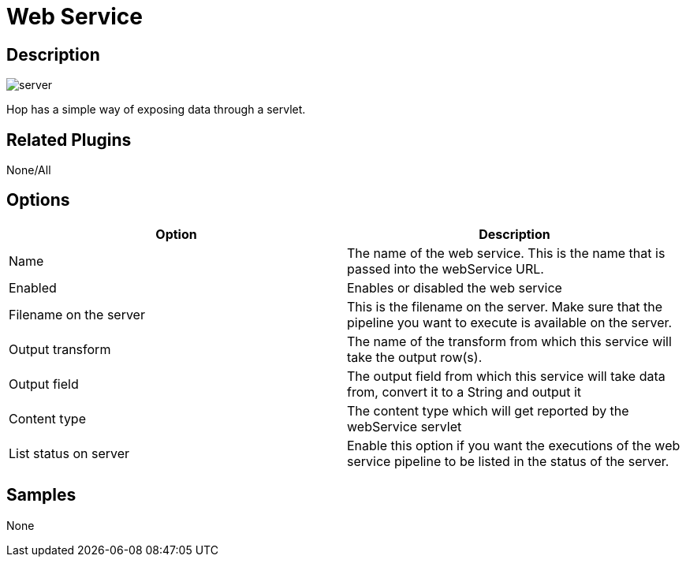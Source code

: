////
Licensed to the Apache Software Foundation (ASF) under one
or more contributor license agreements.  See the NOTICE file
distributed with this work for additional information
regarding copyright ownership.  The ASF licenses this file
to you under the Apache License, Version 2.0 (the
"License"); you may not use this file except in compliance
with the License.  You may obtain a copy of the License at
  http://www.apache.org/licenses/LICENSE-2.0
Unless required by applicable law or agreed to in writing,
software distributed under the License is distributed on an
"AS IS" BASIS, WITHOUT WARRANTIES OR CONDITIONS OF ANY
KIND, either express or implied.  See the License for the
specific language governing permissions and limitations
under the License.
////
:imagesdir: ../../assets/images/
:page-pagination:

= Web Service

== Description

image:icons/server.svg[]

Hop has a simple way of exposing data through a servlet.

== Related Plugins

None/All

== Options

[options="header"]
|===
|Option |Description
|Name|The name of the web service.  This is the name that is passed into the webService URL.
|Enabled|Enables or disabled the web service
|Filename on the server|This is the filename on the server.  Make sure that the pipeline you want to execute is available on the server.
|Output transform|The name of the transform from which this service will take the output row(s).
|Output field|The output field from which this service will take data from, convert it to a String and output it
|Content type|The content type which will get reported by the webService servlet
|List status on server|Enable this option if you want the executions of the web service pipeline to be listed in the status of the server.
|===

== Samples

None
